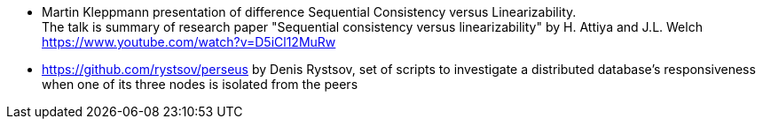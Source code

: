 
* Martin Kleppmann presentation of difference Sequential Consistency versus Linearizability. +
  The talk is summary of research paper "Sequential consistency versus linearizability" by H. Attiya and J.L. Welch +
  https://www.youtube.com/watch?v=D5iCl12MuRw
* https://github.com/rystsov/perseus by Denis Rystsov, set of scripts to investigate a distributed database's responsiveness
  when one of its three nodes is isolated from the peers
